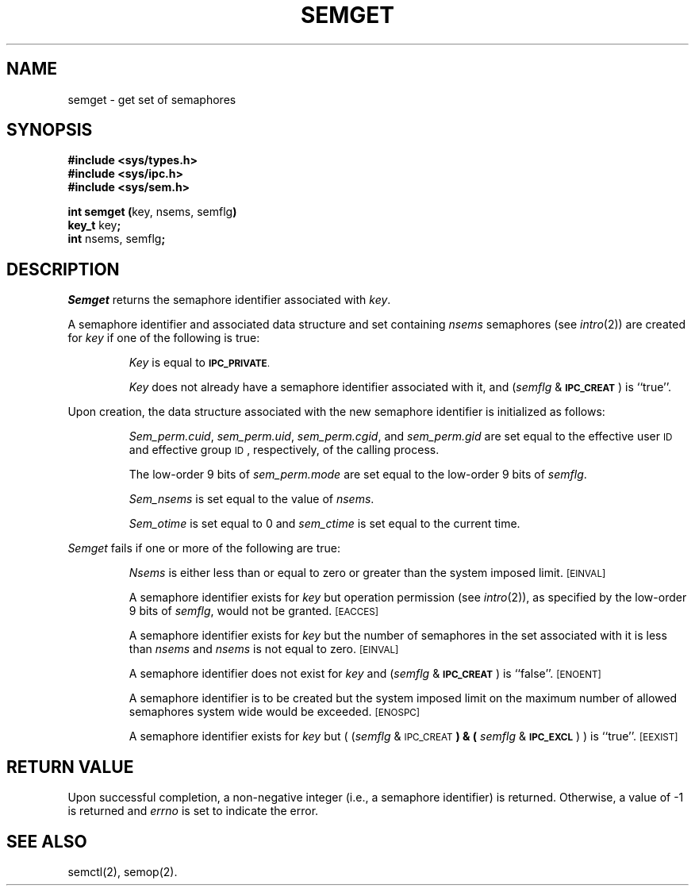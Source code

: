 .TH SEMGET 2
.SH NAME
semget \- get set of semaphores
.SH SYNOPSIS
.B #include <sys/types.h>
.br
.B #include <sys/ipc.h>
.br
.B #include <sys/sem.h>
.PP
.nf
.BR "int semget (" "key, nsems, semflg" )
.BR key_t " key" ;
.BR int " nsems, semflg" ;
.fi
.SH DESCRIPTION
.I Semget
returns the semaphore identifier associated with
.IR key .
.PP
A semaphore identifier and associated data structure and set containing
.I nsems
semaphores
(see
.IR intro (2))
are created for
.I key
if one of the following is true:
.IP
.I Key
is equal to
.SM
.BR IPC_PRIVATE .
.IP
.I Key
does not already have a semaphore identifier associated with it, and
.RI ( semflg " & "
.SM
.BR IPC_CREAT\*S )
is ``true''.
.PP
Upon creation, the data structure associated with the new semaphore
identifier is initialized as follows:
.IP
.IR Sem_perm.cuid ", " sem_perm.uid ,
.IR sem_perm.cgid ", and " sem_perm.gid
are set equal to the effective user
.SM ID
and effective group
.SM ID\*S,
respectively, of the calling process.
.IP
The low-order 9 bits of
.I sem_perm.mode
are set equal to the low-order 9 bits of
.IR semflg .
.IP
.I Sem_nsems
is set equal to the value of
.IR nsems .
.IP
.I Sem_otime
is set equal to 0 and
.I sem_ctime
is set equal to the current time.
.PP
.I Semget
fails if one or more of the following are true:
.IP
.I Nsems
is either less than or equal to zero or greater than the system imposed limit.
.SM
\%[EINVAL]
.IP
A semaphore identifier exists for
.I key
but operation permission (see
.IR intro (2)),
as specified by the low-order 9 bits of
.IR semflg ,
would not be granted. 
.SM
\%[EACCES]
.IP
A semaphore identifier exists for
.I key
but the number of semaphores in the set associated with it is less than
.IR nsems " and " nsems
is not equal to zero.
.SM
\%[EINVAL]
.IP
A semaphore identifier does not exist for
.I key
and
.RI ( semflg " &"
.SM
.BR IPC_CREAT\*S )
is ``false''.
.SM
\%[ENOENT]
.IP
A semaphore identifier is to be created but
the system imposed limit on the maximum number of
allowed semaphores system wide
would be exceeded.
.SM
\%[ENOSPC]
.IP
A semaphore identifier exists for
.I key
but
.RI "( (" semflg " & "
.SM
.RB IPC_CREAT\*S ") & ("
.IR semflg " & "
.SM
.BR IPC_EXCL\*S ") )"
is ``true''.
.SM
\%[EEXIST]
.br
.if \n()s .bp
.SH "RETURN VALUE"
Upon successful completion,
a non-negative integer
(i.e., a semaphore identifier) is returned.
Otherwise, a value of \-1 is returned and
.I errno\^
is set to indicate the error.
.SH SEE ALSO
semctl(2), semop(2).
.\"	@(#)semget.2	1.6	
